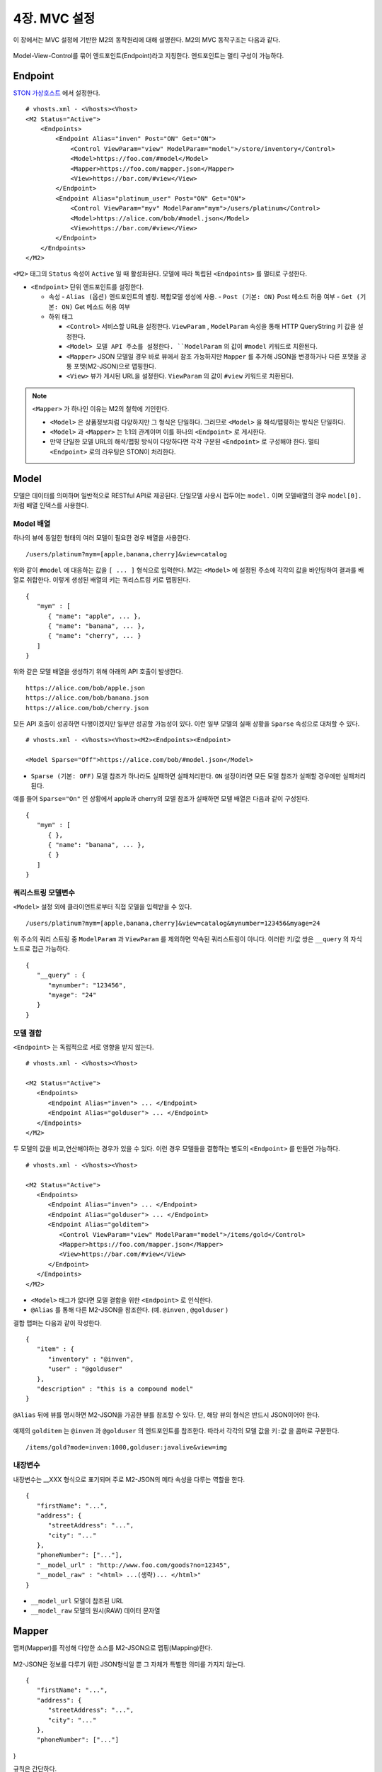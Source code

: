 .. _mvc:

4장. MVC 설정
******************

이 장에서는 MVC 설정에 기반한 M2의 동작원리에 대해 설명한다. 
M2의 MVC 동작구조는 다음과 같다.

.. figure:: img/m2_13.png
    :align: center

Model-View-Control를 묶어 엔드포인트(Endpoint)라고 지칭한다. 엔드포인트는 멀티 구성이 가능하다.


.. _mvc-conf:

Endpoint
====================================

`STON 가상호스트 <https://ston.readthedocs.io/ko/latest/admin/environment.html#vhosts-xml>`_ 에서 설정한다. ::

   # vhosts.xml - <Vhosts><Vhost>
   <M2 Status="Active">
       <Endpoints>
           <Endpoint Alias="inven" Post="ON" Get="ON">
               <Control ViewParam="view" ModelParam="model">/store/inventory</Control>
               <Model>https://foo.com/#model</Model>
               <Mapper>https://foo.com/mapper.json</Mapper>
               <View>https://bar.com/#view</View>
           </Endpoint>
           <Endpoint Alias="platinum_user" Post="ON" Get="ON">
               <Control ViewParam="myv" ModelParam="mym">/users/platinum</Control>
               <Model>https://alice.com/bob/#model.json</Model>
               <View>https://bar.com/#view</View>
           </Endpoint>
       </Endpoints>
   </M2>


``<M2>`` 태그의 ``Status`` 속성이 ``Active`` 일 때 활성화된다. 모델에 따라 독립된 ``<Endpoints>`` 를 멀티로 구성한다.

-  ``<Endpoint>`` 단위 엔드포인트를 설정한다.

   -  속성
      -  ``Alias (옵션)`` 엔드포인트의 별칭. 복합모델 생성에 사용.
      -  ``Post (기본: ON)`` Post 메소드 허용 여부
      -  ``Get (기본: ON)`` Get 메소드 허용 여부

   -  하위 태그

      -  ``<Control>`` 서비스할 URL을 설정한다. ``ViewParam`` , ``ModelParam`` 속성을 통해 HTTP QueryString 키 값을 설정한다.
      -  ``<Model> 모델 API 주소를 설정한다. ``ModelParam`` 의 값이 ``#model`` 키워드로 치환된다.
      -  ``<Mapper>`` JSON 모델일 경우 바로 뷰에서 참조 가능하지만 ``Mapper`` 를 추가해 JSON을 변경하거나 다른 포맷을 공통 포맷(M2-JSON)으로 맵핑한다.
      -  ``<View>`` 뷰가 게시된 URL을 설정한다. ``ViewParam`` 의 값이 ``#view`` 키워드로 치환된다.


.. note::

   ``<Mapper>`` 가 하나인 이유는 M2의 철학에 기인한다.

   -  ``<Model>`` 은 상품정보처럼 다양하지만 그 형식은 단일하다. 그러므로 ``<Model>`` 을 해석/맵핑하는 방식은 단일하다.
   -  ``<Model>`` 과 ``<Mapper>`` 는 1:1의 관계이며 이를 하나의 ``<Endpoint>`` 로 게시한다.
   -  만약 단일한 모델 URL의 해석/맵핑 방식이 다양하다면 각각 구분된 ``<Endpoint>`` 로 구성해야 한다. 멀티 ``<Endpoint>`` 로의 라우팅은 STON이 처리한다.


Model
====================================

모델은 데이터를 의미하며 일반적으로 RESTful API로 제공된다. 단일모델 사용시 접두어는 ``model.`` 이며 모델배열의 경우 ``model[0].`` 처럼 배열 인덱스를 사용한다.


Model 배열
------------------------------------

하나의 뷰에 동일한 형태의 여러 모델이 필요한 경우 배열을 사용한다. ::

   /users/platinum?mym=[apple,banana,cherry]&view=catalog

위와 같이 ``#model`` 에 대응하는 값을 ``[ ... ]`` 형식으로 입력한다. M2는 ``<Model>`` 에 설정된 주소에 각각의 값을 바인딩하여 결과를 배열로 취합한다. 이렇게 생성된 배열의 키는 쿼리스트링 키로 맵핑된다. ::

   {
      "mym" : [
         { "name": "apple", ... },
         { "name": "banana", ... },
         { "name": "cherry", ... }
      ]
   }

위와 같은 모델 배열을 생성하기 위해 아래의 API 호출이 발생한다. ::

   https://alice.com/bob/apple.json
   https://alice.com/bob/banana.json
   https://alice.com/bob/cherry.json

모든 API 호출이 성공하면 다행이겠지만 일부만 성공할 가능성이 있다. 이런 일부 모델의 실패 상황을 ``Sparse`` 속성으로 대처할 수 있다. ::

   # vhosts.xml - <Vhosts><Vhost><M2><Endpoints><Endpoint>

   <Model Sparse="Off">https://alice.com/bob/#model.json</Model>

-  ``Sparse (기본: OFF)`` 모델 참조가 하나라도 실패하면 실패처리한다. ``ON`` 설정이라면 모든 모델 참조가 실패할 경우에만 실패처리 된다.

예를 들어 ``Sparse="On"`` 인 상황에서 apple과 cherry의 모델 참조가 실패하면 모델 배열은 다음과 같이 구성된다. ::

   {
      "mym" : [
         { },
         { "name": "banana", ... },
         { }
      ]
   }


쿼리스트링 모델변수
------------------------------------

``<Model>`` 설정 외에 클라이언트로부터 직접 모델을 입력받을 수 있다. ::

   /users/platinum?mym=[apple,banana,cherry]&view=catalog&mynumber=123456&myage=24


위 주소의 쿼리 스트링 중 ``ModelParam`` 과 ``ViewParam`` 를 제외하면 약속된 쿼리스트링이 아니다. 이러한 키/값 쌍은 ``__query`` 의 자식 노드로 접근 가능하다. ::

   {
      "__query" : {
         "mynumber": "123456",
         "myage": "24"
      }
   }


모델 결합
------------------------------------

``<Endpoint>`` 는 독립적으로 서로 영향을 받지 않는다. ::

   # vhosts.xml - <Vhosts><Vhost>

   <M2 Status="Active">
      <Endpoints>
         <Endpoint Alias="inven"> ... </Endpoint>
         <Endpoint Alias="golduser"> ... </Endpoint>
      </Endpoints>
   </M2>


.. figure:: img/m2_userguide_05.png
    :align: center


두 모델의 값을 비교,연산해야하는 경우가 있을 수 있다. 이런 경우 모델들을 결합하는 별도의 ``<Endpoint>`` 를 만들면 가능하다. ::

   # vhosts.xml - <Vhosts><Vhost>
   
   <M2 Status="Active">
      <Endpoints>
         <Endpoint Alias="inven"> ... </Endpoint>
         <Endpoint Alias="golduser"> ... </Endpoint>
         <Endpoint Alias="golditem">
            <Control ViewParam="view" ModelParam="model">/items/gold</Control>
            <Mapper>https://foo.com/mapper.json</Mapper>
            <View>https://bar.com/#view</View>
         </Endpoint>
      </Endpoints>
   </M2>

-  ``<Model>`` 태그가 없다면 모델 결합을 위한 ``<Endpoint>`` 로 인식한다.
-  ``@Alias`` 를 통해 다른 M2-JSON을 참조한다. (예. ``@inven`` , ``@golduser`` )

결합 맵퍼는 다음과 같이 작성한다. ::

   {
      "item" : {
         "inventory" : "@inven",
         "user" : "@golduser"
      },
      "description" : "this is a compound model"
   }

.. figure:: img/m2_userguide_06.png
    :align: center

``@Alias`` 뒤에 뷰를 명시하면 M2-JSON을 가공한 뷰를 참조할 수 있다. 단, 해당 뷰의 형식은 반드시 JSON이어야 한다.

.. figure:: img/m2_userguide_07.png
    :align: center

예제의 ``golditem`` 는 ``@inven`` 과 ``@golduser`` 의 엔드포인트를 참조한다. 따라서 각각의 모델 값을 ``키:값`` 을 콤마로 구분한다. ::

   /items/gold?mode=inven:1000,golduser:javalive&view=img



내장변수
------------------------------------

내장변수는 __XXX 형식으로 표기되며 주로 M2-JSON의 메타 속성을 다루는 역할을 한다. ::

   {
      "firstName": "...",
      "address": {
         "streetAddress": "...",
         "city": "..."
      },
      "phoneNumber": ["..."],
      "__model_url" : "http://www.foo.com/goods?no=12345",
      "__model_raw" : "<html> ...(생략)... </html>"
   }

-  ``__model_url`` 모델이 참조된 URL
-  ``__model_raw`` 모델의 원시(RAW) 데이터 문자열



Mapper
====================================

맵퍼(Mapper)를 작성해 다양한 소스를 M2-JSON으로 맵핑(Mapping)한다.

.. figure:: img/m2_userguide_04.png
    :align: center


M2-JSON은 정보를 다루기 위한 JSON형식일 뿐 그 자체가 특별한 의미를 가지지 않는다. ::

   {
      "firstName": "...",
      "address": {
         "streetAddress": "...",
         "city": "..."
      },
      "phoneNumber": ["..."]
}

규칙은 간단하다.

-  값 참조 구분자는 ``space`` 이다. 예로 웹 페이지의 타이틀은 ``"html head title"`` 으로 표현한다.
-  맵핑하고 싶은 대상이 복수인 경우 값을 배열 ``["..."]`` 로 한다.



JSON
------------------------------------

-  JSON은 별도의 맵핑 없이 M2-JSON으로 사용 가능하다.



HTML/XML
------------------------------------

-  HTML과 XML 맵핑 규칙은 동일하며 추가적인 표현을 제공한다.
-  class 는 접두어 # 으로 참조한다.
-  id 는 접두어 . 으로 참조한다.
-  <Element>의 속성은 Element.속성키 으로 참조한다.

::

   <!DOCTYPE html>
   <html>
      <style type="text/css">
      <!--
         .foo {color:red};
         #bar {color:yellow};
         .foobar {color:cyan};
      //-->
      </style>
      <head>
         <title>Amazon.com: Online Shopping</title>
      </head>
      <body>        
         <h1>Amazon.com, Inc.</h1>
         <img id="foobar" src="https://amazon.com/logo.jpg" />
         <p class="foo">is an American multinational technology company </p>
         <p class="foo">based in Seattle that focuses on e-commerce,</p>
         <p class="foo">cloud computing, digital streaming, and artificial intelligence.</p>
      </body>
   </html>

예제 HTML은 다음과 같이 맵핑 가능하다. ::

   {
      "myTitle" : "html head title",
      "meta" : {
         "logo" : "#foobar img.src",
         "name" : "html body h1",
      },
      "descriptions" : [ ".foo"],
   }

위 맵핑은 아래와 같은 M2-JSON으로 변환된다. ::

   {
      "myTitle" : "Amazon.com: Online Shopping",
      "meta" : {
         "logo" : "https://amazon.com/logo.jpg",
         "name" : "Amazon.com, Inc.",
      },
      "descriptions" : [ 
         "is an American multinational technology company",
         "based in Seattle that focuses on e-commerce,",
         "cloud computing, digital streaming, and artificial intelligence."
      ]
   }


View
====================================

뷰(View)는 M2-JSON을 가공하여 사용자가 원하는 출력을 생성하는 템플릿을 의미한다. 
`Nunjucks <https://mozilla.github.io/nunjucks/>`_ 언어를 통해 M2-JSON을 다룬다.

.. figure:: img/m2_userguide_08.png
    :align: center

.. note::
   
   View가 주어지지 않을 경우 렌더링 없이 Model을 응답한다.


`Nunjucks <https://mozilla.github.io/nunjucks/>`_ 는 Jinja2에 영감을 받은 JavaScript 템플릿 언어이다. 
따라서 기본적인 `Jinja2 <https://jinja.palletsprojects.com/>`_ 의 문법이나 필터를 그대로 사용 가능하다. ::

   {
      "firstName": "John",
      "lastName": "Smith",
      "age": 25,
      "address": {
         "streetAddress": "21 2nd Street",
         "city": "New York",
         "state": "NY",
      "postalCode": "10021"
         },
      "phoneNumber": [
         { "type": "home", "number": "212 555-1234" },
         { "type": "fax", "number": "646 555-4567" }
      ]
   }

`Nunjucks <https://mozilla.github.io/nunjucks/>`_ 형식으로 다음과 같이 참조 가능하다. ::

   {{ model.firstname }}
   {{ model.address.state }}
   {{ model.phoneNumber.0.number }}


조건문, 반복문을 지원한다. ::

   {% if hungry %}
     I am hungry
   {% elif tired %}
     I am tired
   {% else %}
     I am good!
   {% endif %}


::

   <h1>Posts</h1>
   <ul>
   {% for item in items %}
      <li>{{ item.title }}</li>
   {% else %}
      <li>This would display if the 'item' collection were empty</li>
   {% endfor %}
   </ul>


HTML, XML
------------------------------------

HTML, XML 템플릿을 만든다. ::

   <html>
   <body>
      <H1>{{ model.firstname }} {{ model.lastName }}</H1>
      <p>{{ model.address.city }}</p>
   </body>
   </html>


JPG, PNG, WEBP, BMP, PDF
------------------------------------

이미지 출력은 HTML 템플릿을 기반으로 렌더링한다. 
<meta> 태그를 통해 출력 포맷을 지정한다. 
다음은 PNG 이미지를 가로 400, 세로 300으로 출력하는 예제이다. ::

   <!DOCTYPE html>
   <html>
      <head>
         <meta name="m2-render-png" content="width=400;height=300;" />
         <style>
            p { display: block; margin-top: 1em; margin-bottom: 1em; }
         </style>
      </head>
      <body>
         <H1>{{ model.firstname }} {{ model.lastName }}</H1>
         <p>{{ model.address.city }}</p>
      </body>
   </html>

이하 이미지 포맷에 따라 ``name`` 값과 지원 옵션이 다르다. 입력되지 않은 기본 값은 다음과 같다.

============== ================= ========================
속성            설명               기본값
============== ================= ========================
``width``       가로 픽셀         400
``height``      세로 픽셀         300
``quality``     JPEG 품질(%)      100
============== ================= ========================

 이미지 포맷별 ``<meta>`` 태그 예제는 다음과 같다.

-  JPG ::
      
      <meta name="m2-render-jpg" content="width=400;height=300;quality=85" />

-  PNG ::
      
      <meta name="m2-render-png" content="width=400;height=300;" />

-  WEBP ::
      
      <meta name="m2-render-webp" content="width=400;height=300;quality=85" />

-  BMP ::
      
      <meta name="m2-render-bmp" content="width=400;height=300;" />

-  PDF ::
      
      <meta name="m2-render-pdf" content="width=400;height=300;scale=1;margin-top: 10px;margin-bottom:10px;margin-right:10px;margin-left:10px;" />


MP4, GIF
------------------------------------

비디오, Animated GIF 등 시간흐름이 필요한 포맷은 연속된 장면( ``<Scene>``)을 연결하여 만든다.

.. figure:: img/m2_userguide_09.png
    :align: center


다음과 같이 ``<Scene>`` 태그를 통해 각 화면을 구성한다. ::

   <!DOCTYPE html>
   <html>
      <head>
         <meta name="m2-render-gif" content="width=400;height=300;delay=1000;" />
         <style>
            p { display: block; margin-top: 1em; margin-bottom: 1em; }
         </style>
      </head>
      <body>
         <Scene>
            <Div style="background-color: blue;">
               <H1>{{ model.firstname }} {{ model.lastName }}</H1>
               <p>{{address.city}}</p>
            </Div>
         </Scene>
         <Scene>
            <Div style="background-color: blue;">
               <H1>{{ model.lastName }} {{ model.firstname }} </H1>
               <p>{{ model.address.city }}</p>
            </Div>
         </Scene>
         <Scene>
            <Div style="background-color: green;">
               <H1>{{ model.lastName }} {{ model.firstname }} ({{ model.age }})</H1>
               <p>{{ model.address.city }}</p>
            </Div>
         </Scene>
      </body>
   </html>

``<Scene>`` 태그는 의미가 없다. 따라서 ``<Div>`` 를 넣어 영역을 구분하면 개발 단계에서 쉽게 확인이 가능하다.

-  MP4 ::
      
      <meta name="m2-render-mp4" content="width=400;height=300;interval=1000;" />


-  GIF ::
      
      <meta name="m2-render-gif" content="width=400;height=300;delay=1000;" />

   -  장면 시간( ``delay (단위: ms)`` ) = 1000


JSON
------------------------------------

JSON 템플릿을 만든다. ::

   {
      "myName" : "{{firstname}} {{lastName}}",
      "myCity" : "{{address.city}}"
   }



.. _mvc-control:

Control (Web API)
====================================

클라이언트는 M2가 게시한 엔드포인트(API)를 HTTP로 호출한다.


GET Method
------------------------------------

결합할 모델(=정보)과 뷰(=표현)를 QueryString으로 입력한다. ::

   GET /myendpoint?model=wine&view=catalog


POST Method
------------------------------------

Post 메소드는 캐싱되지 않지만 단위 테스트 및 개발 용도로 지원된다. Body와 QueryString을 혼합해 사용 가능하다. ::

   # GET 방식과 동일
   POST /myendpoint?model=wine&view=catalog
   
   { }


::

   # Model과 View 업로드

   POST /myendpoint

   {
        "model" : { ... },
        "view" : "<html>...</hmtl>"
   }


::

   # View만 업로드

   POST /myendpoint?model=wine

   {
       "view" : "<html>...</hmtl>"
   }



::

   # Model만 업로드
   POST /myendpoint?view=catalog

   {
       "model" : { }
   }





